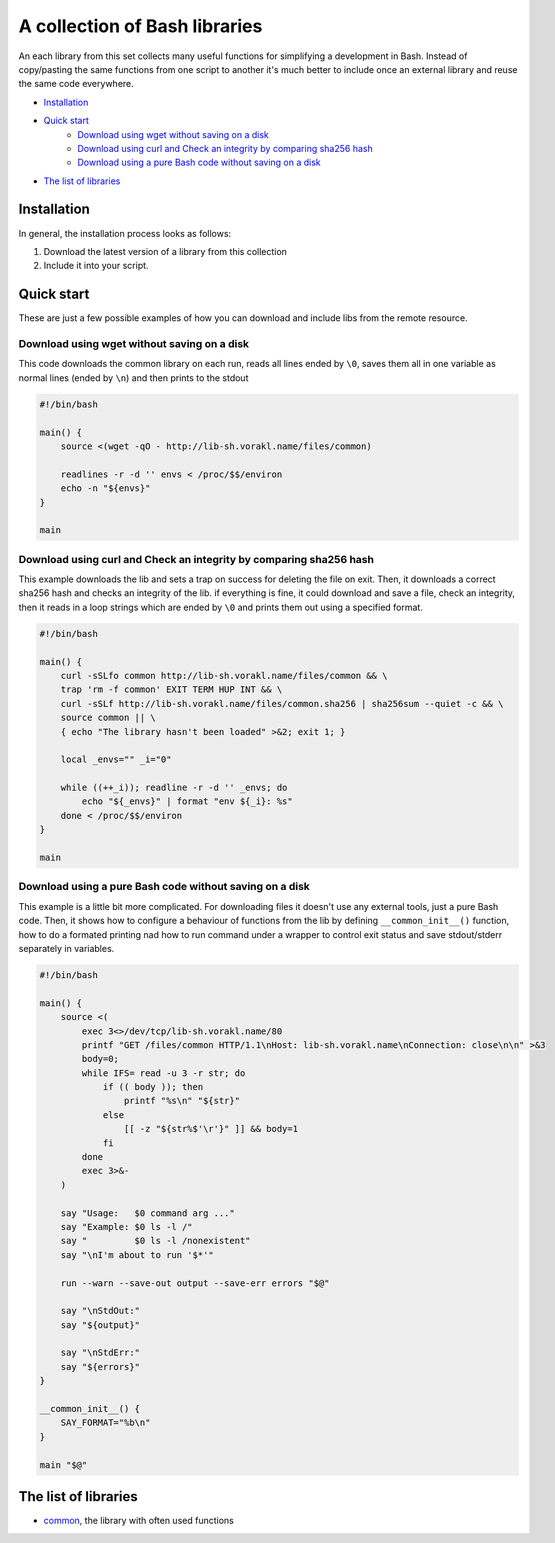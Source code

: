 A collection of Bash libraries
##############################

An each library from this set collects many useful functions for simplifying a development in Bash.
Instead of copy/pasting the same functions from one script to another it's much better to include once an external library and reuse the same code everywhere.

* Installation_
* `Quick start`_
    * `Download using wget without saving on a disk`_
    * `Download using curl and Check an integrity by comparing sha256 hash`_
    * `Download using a pure Bash code without saving on a disk`_
* `The list of libraries`_


Installation
============

In general, the installation process looks as follows:

1. Download the latest version of a library from this collection
2. Include it into your script.

Quick start
===========

These are just a few possible examples of how you can download and include libs from the remote resource.

Download using wget without saving on a disk
--------------------------------------------

This code downloads the common library on each run, reads all lines ended by ``\0``, saves them all in one variable as normal lines (ended by ``\n``) and then prints to the stdout

.. code-block:: bash

    #!/bin/bash

    main() {
        source <(wget -qO - http://lib-sh.vorakl.name/files/common)

        readlines -r -d '' envs < /proc/$$/environ
        echo -n "${envs}"
    }

    main


Download using curl and Check an integrity by comparing sha256 hash
-------------------------------------------------------------------

This example downloads the lib and sets a trap on success for deleting the file on exit. Then, it downloads a correct sha256 hash and checks an integrity of the lib. if everything is fine, it could download and save a file, check an integrity, then it reads in a loop strings which are ended by ``\0`` and prints them out using a specified format.

.. code-block:: bash

    #!/bin/bash

    main() {
        curl -sSLfo common http://lib-sh.vorakl.name/files/common && \
        trap 'rm -f common' EXIT TERM HUP INT && \
        curl -sSLf http://lib-sh.vorakl.name/files/common.sha256 | sha256sum --quiet -c && \
        source common || \
        { echo "The library hasn't been loaded" >&2; exit 1; }

        local _envs="" _i="0"

        while ((++_i)); readline -r -d '' _envs; do
            echo "${_envs}" | format "env ${_i}: %s"
        done < /proc/$$/environ
    }

    main


Download using a pure Bash code without saving on a disk
--------------------------------------------------------

This example is a little bit more complicated. For downloading files it doesn't use any external tools, just a pure Bash code. Then, it shows how to configure a behaviour of functions from the lib by defining ``__common_init__()`` function, how to do a formated printing nad how to run command under a wrapper to control exit status and save stdout/stderr separately in variables. 

.. code-block:: bash

    #!/bin/bash

    main() {
        source <(
            exec 3<>/dev/tcp/lib-sh.vorakl.name/80
            printf "GET /files/common HTTP/1.1\nHost: lib-sh.vorakl.name\nConnection: close\n\n" >&3
            body=0;
            while IFS= read -u 3 -r str; do
                if (( body )); then
                    printf "%s\n" "${str}"
                else
                    [[ -z "${str%$'\r'}" ]] && body=1
                fi
            done
            exec 3>&-
        )

        say "Usage:   $0 command arg ..."
        say "Example: $0 ls -l /"
        say "         $0 ls -l /nonexistent"
        say "\nI'm about to run '$*'"

        run --warn --save-out output --save-err errors "$@"

        say "\nStdOut:"
        say "${output}"

        say "\nStdErr:"
        say "${errors}"
    }

    __common_init__() {
        SAY_FORMAT="%b\n"
    }

    main "$@"


The list of libraries
=====================

* common_, the library with often used functions

.. Links

.. _common: https://github.com/vorakl/lib-sh/blob/master/common.rst 
